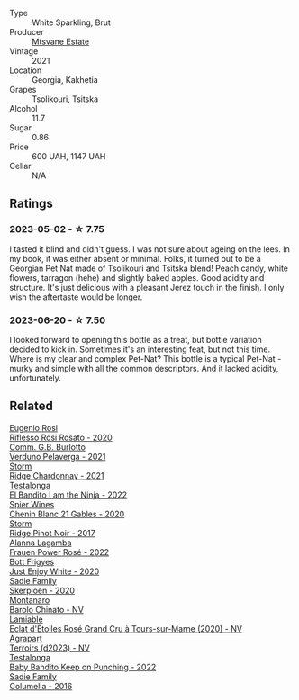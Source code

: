 #+attr_html: :class wine-main-image
[[file:/images/14/9668d8-4c02-44c0-8955-8d6028e35c92/2023-05-03-21-10-46-6C56FF35-3CFA-4F1B-B967-CD31D7BCE010-1-105-c@512.webp]]

- Type :: White Sparkling, Brut
- Producer :: [[barberry:/producers/30579fbc-cb5e-4df2-8cfb-31fcfbf0dcb7][Mtsvane Estate]]
- Vintage :: 2021
- Location :: Georgia, Kakhetia
- Grapes :: Tsolikouri, Tsitska
- Alcohol :: 11.7
- Sugar :: 0.86
- Price :: 600 UAH, 1147 UAH
- Cellar :: N/A

** Ratings

*** 2023-05-02 - ☆ 7.75

I tasted it blind and didn't guess. I was not sure about ageing on the lees. In my book, it was either absent or minimal. Folks, it turned out to be a Georgian Pet Nat made of Tsolikouri and Tsitska blend! Peach candy, white flowers, tarragon (hehe) and slightly baked apples. Good acidity and structure. It's just delicious with a pleasant Jerez touch in the finish. I only wish the aftertaste would be longer.

*** 2023-06-20 - ☆ 7.50

I looked forward to opening this bottle as a treat, but bottle variation decided to kick in. Sometimes it's an interesting feat, but not this time. Where is my clear and complex Pet-Nat? This bottle is a typical Pet-Nat - murky and simple with all the common descriptors. And it lacked acidity, unfortunately.

** Related

#+begin_export html
<div class="flex-container">
  <a class="flex-item flex-item-left" href="/wines/33f9dc8f-32e1-4960-90e1-ad2807edc2a3.html">
    <img class="flex-bottle" src="/images/33/f9dc8f-32e1-4960-90e1-ad2807edc2a3/2023-07-02-14-47-13-IMG-8141@512.webp"></img>
    <section class="h">Eugenio Rosi</section>
    <section class="h text-bolder">Riflesso Rosi Rosato - 2020</section>
  </a>

  <a class="flex-item flex-item-right" href="/wines/40870c4e-61f7-4b11-9ab5-42d44a22829e.html">
    <img class="flex-bottle" src="/images/40/870c4e-61f7-4b11-9ab5-42d44a22829e/2023-09-29-14-07-35-IMG-9469@512.webp"></img>
    <section class="h">Comm. G.B. Burlotto</section>
    <section class="h text-bolder">Verduno Pelaverga - 2021</section>
  </a>

  <a class="flex-item flex-item-left" href="/wines/817f34e2-6083-474d-8458-452569fdbf8a.html">
    <img class="flex-bottle" src="/images/81/7f34e2-6083-474d-8458-452569fdbf8a/2023-06-20-17-53-28-IMG-7880@512.webp"></img>
    <section class="h">Storm</section>
    <section class="h text-bolder">Ridge Chardonnay - 2021</section>
  </a>

  <a class="flex-item flex-item-right" href="/wines/8f825abb-5543-40ac-a42d-44fd1edf1a7d.html">
    <img class="flex-bottle" src="/images/8f/825abb-5543-40ac-a42d-44fd1edf1a7d/2023-09-29-12-28-09-IMG-9389@512.webp"></img>
    <section class="h">Testalonga</section>
    <section class="h text-bolder">El Bandito I am the Ninja - 2022</section>
  </a>

  <a class="flex-item flex-item-left" href="/wines/9555acaa-05b1-4adc-b0b5-8d04c5b91016.html">
    <img class="flex-bottle" src="/images/95/55acaa-05b1-4adc-b0b5-8d04c5b91016/2023-03-27-16-50-10-57165F28-AD30-4929-9F04-AE7D6A753AFE-1-105-c@512.webp"></img>
    <section class="h">Spier Wines</section>
    <section class="h text-bolder">Chenin Blanc 21 Gables - 2020</section>
  </a>

  <a class="flex-item flex-item-right" href="/wines/967d2311-5188-4cdb-ac6a-6ec94c6e40e0.html">
    <img class="flex-bottle" src="/images/96/7d2311-5188-4cdb-ac6a-6ec94c6e40e0/2023-06-20-17-53-07-IMG-7881@512.webp"></img>
    <section class="h">Storm</section>
    <section class="h text-bolder">Ridge Pinot Noir - 2017</section>
  </a>

  <a class="flex-item flex-item-left" href="/wines/aa0380c9-822f-444c-a638-9b9dceb102a7.html">
    <img class="flex-bottle" src="/images/aa/0380c9-822f-444c-a638-9b9dceb102a7/2023-05-03-20-10-55-8C1FC947-8713-45B6-97BB-F126CEECFB60-1-105-c@512.webp"></img>
    <section class="h">Alanna Lagamba</section>
    <section class="h text-bolder">Frauen Power Rosé - 2022</section>
  </a>

  <a class="flex-item flex-item-right" href="/wines/b93ec5f9-a2c1-4982-8eb5-27b1bb3ac648.html">
    <img class="flex-bottle" src="/images/b9/3ec5f9-a2c1-4982-8eb5-27b1bb3ac648/2023-06-21-19-04-27-83924FFC-AE0D-40FA-8522-82ACEC1DDEB6-1-105-c@512.webp"></img>
    <section class="h">Bott Frigyes</section>
    <section class="h text-bolder">Just Enjoy White - 2020</section>
  </a>

  <a class="flex-item flex-item-left" href="/wines/d71fb0cc-4414-437e-8870-a4ef45c8abd8.html">
    <img class="flex-bottle" src="/images/d7/1fb0cc-4414-437e-8870-a4ef45c8abd8/2023-06-20-17-53-52-IMG-7879@512.webp"></img>
    <section class="h">Sadie Family</section>
    <section class="h text-bolder">Skerpioen - 2020</section>
  </a>

  <a class="flex-item flex-item-right" href="/wines/e7e05099-a8cc-4ce1-8a2e-351c64c6bd78.html">
    <img class="flex-bottle" src="/images/e7/e05099-a8cc-4ce1-8a2e-351c64c6bd78/2023-06-21-19-11-30-9D5F6190-3DC1-4D36-AA63-523BC6DE7166-1-105-c@512.webp"></img>
    <section class="h">Montanaro</section>
    <section class="h text-bolder">Barolo Chinato - NV</section>
  </a>

  <a class="flex-item flex-item-left" href="/wines/f0d79447-307b-4b8f-af51-79bfb9aa6fca.html">
    <img class="flex-bottle" src="/images/f0/d79447-307b-4b8f-af51-79bfb9aa6fca/2023-02-21-07-12-55-E4AA6046-C491-473E-8C53-CF8097D8CBBB-1-105-c@512.webp"></img>
    <section class="h">Lamiable</section>
    <section class="h text-bolder">Eclat d'Étoiles Rosé Grand Cru à Tours-sur-Marne (2020) - NV</section>
  </a>

  <a class="flex-item flex-item-right" href="/wines/f3e7725c-2b10-4dab-8358-eeddd9330371.html">
    <img class="flex-bottle" src="/images/f3/e7725c-2b10-4dab-8358-eeddd9330371/2023-05-03-21-14-10-9A868160-A1DF-426E-AC96-D54942FD73AF-1-105-c@512.webp"></img>
    <section class="h">Agrapart</section>
    <section class="h text-bolder">Terroirs (d2023) - NV</section>
  </a>

  <a class="flex-item flex-item-left" href="/wines/f70047ef-3506-4395-ba7d-c6867ab3bd5b.html">
    <img class="flex-bottle" src="/images/f7/0047ef-3506-4395-ba7d-c6867ab3bd5b/2023-06-20-17-54-14-IMG-7878@512.webp"></img>
    <section class="h">Testalonga</section>
    <section class="h text-bolder">Baby Bandito Keep on Punching - 2022</section>
  </a>

  <a class="flex-item flex-item-right" href="/wines/f9b6ea46-f032-45c3-b18f-951508064989.html">
    <img class="flex-bottle" src="/images/f9/b6ea46-f032-45c3-b18f-951508064989/2023-06-20-17-52-46-IMG-7882@512.webp"></img>
    <section class="h">Sadie Family</section>
    <section class="h text-bolder">Columella - 2016</section>
  </a>

</div>
#+end_export
